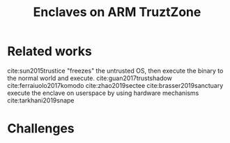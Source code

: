 #+title: Enclaves on ARM TruztZone


* Related works
cite:sun2015trustice "freezes" the untrusted OS, then execute the binary to the normal world and execute.
cite:guan2017trustshadow
cite:ferraiuolo2017komodo
cite:zhao2019sectee
cite:brasser2019sanctuary execute the enclave on userspace by using hardware mechanisms
cite:tarkhani2019snape

* Challenges
